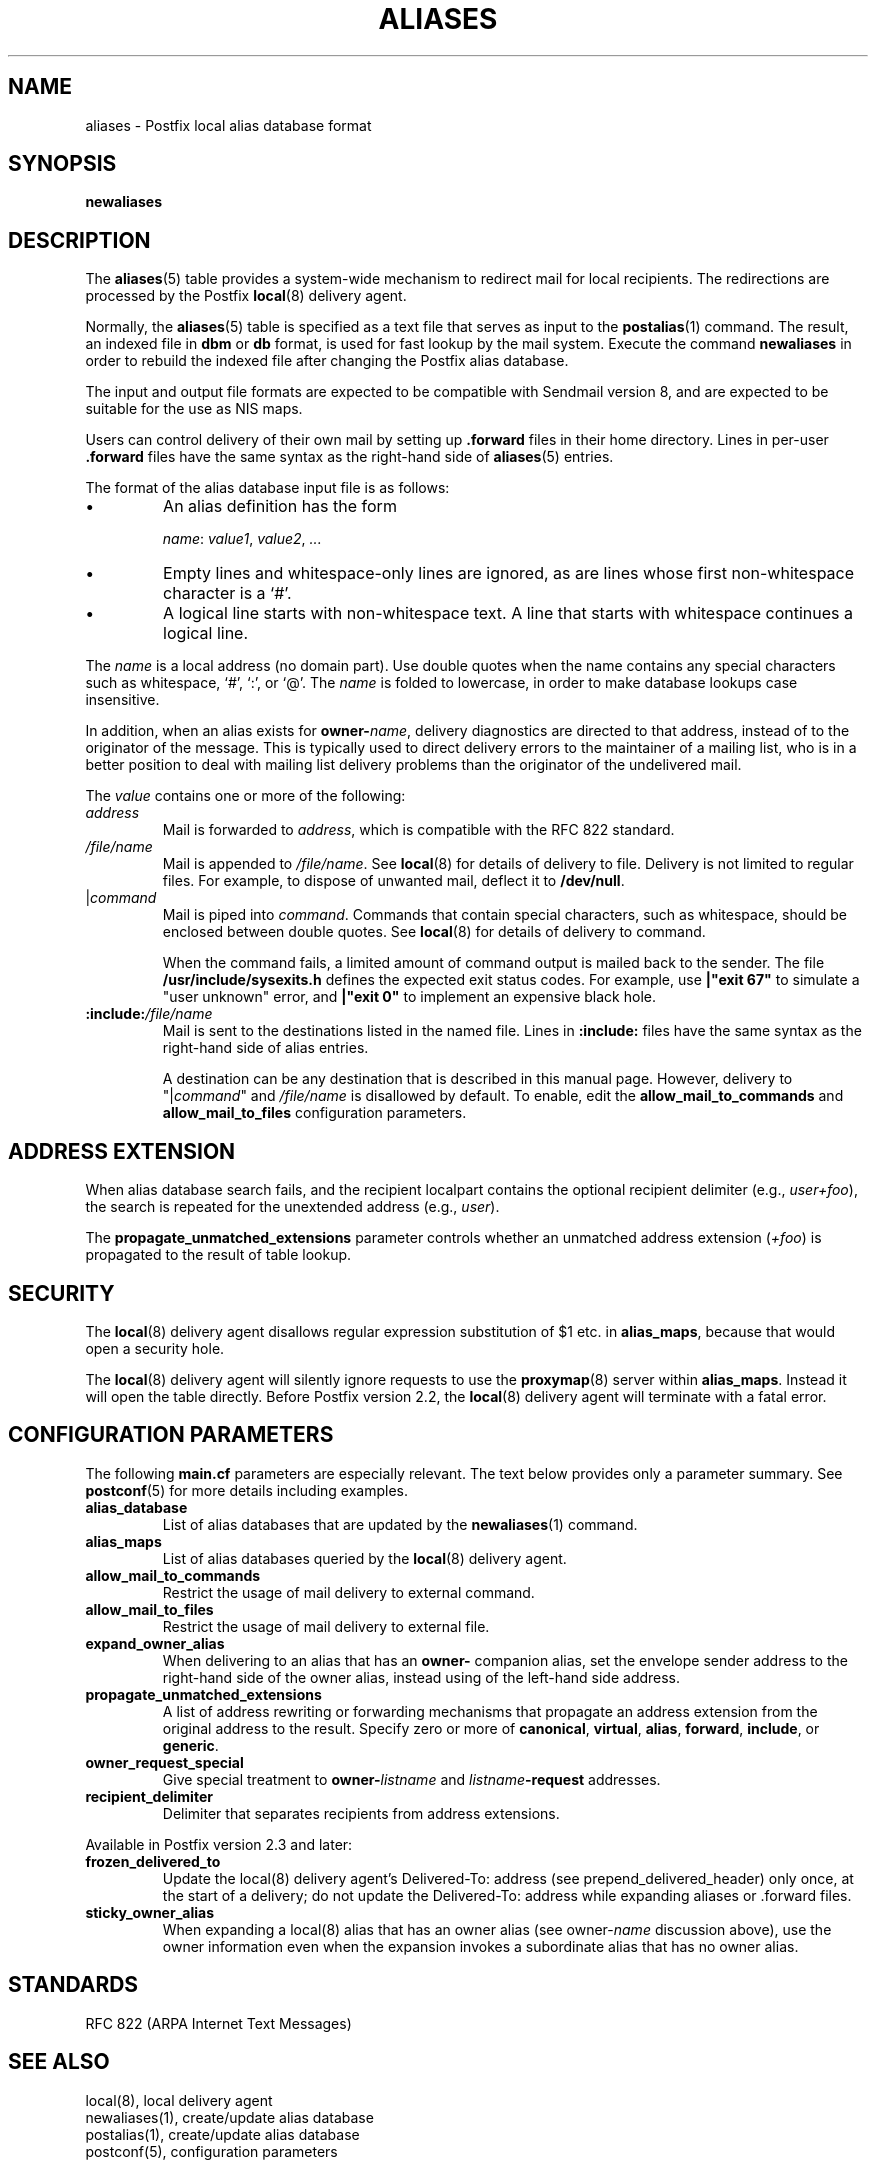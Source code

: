 .TH ALIASES 5 
.ad
.fi
.SH NAME
aliases
\-
Postfix local alias database format
.SH "SYNOPSIS"
.na
.nf
.fi
\fBnewaliases\fR
.SH DESCRIPTION
.ad
.fi
The \fBaliases\fR(5) table provides a system-wide mechanism to
redirect mail for local recipients. The redirections are
processed by the Postfix \fBlocal\fR(8) delivery agent.

Normally, the \fBaliases\fR(5) table is specified as a text file
that serves as input to the \fBpostalias\fR(1) command. The
result, an indexed file in \fBdbm\fR or \fBdb\fR format, is
used for fast lookup by the mail system. Execute the command
\fBnewaliases\fR in order to rebuild the indexed file after
changing the Postfix alias database.

The input and output file formats are expected to be compatible
with Sendmail version 8, and are expected to be suitable for the
use as NIS maps.

Users can control delivery of their own mail by setting
up \fB.forward\fR files in their home directory.
Lines in per-user \fB.forward\fR files have the same syntax
as the right-hand side of \fBaliases\fR(5) entries.

The format of the alias database input file is as follows:
.IP \(bu
An alias definition has the form
.sp
.ti +5
\fIname\fR: \fIvalue1\fR, \fIvalue2\fR, \fI...\fR
.IP \(bu
Empty lines and whitespace-only lines are ignored, as
are lines whose first non-whitespace character is a `#'.
.IP \(bu
A logical line starts with non-whitespace text. A line that
starts with whitespace continues a logical line.
.PP
The \fIname\fR is a local address (no domain part).
Use double quotes when the name contains any special characters
such as whitespace, `#', `:', or `@'. The \fIname\fR is folded to
lowercase, in order to make database lookups case insensitive.
.PP
In addition, when an alias exists for \fBowner-\fIname\fR, delivery
diagnostics are directed to that address, instead of to the originator
of the message.
This is typically used to direct delivery errors to the maintainer of
a mailing list, who is in a better position to deal with mailing
list delivery problems than the originator of the undelivered mail.
.PP
The \fIvalue\fR contains one or more of the following:
.IP \fIaddress\fR
Mail is forwarded to \fIaddress\fR, which is compatible
with the RFC 822 standard.
.IP \fI/file/name\fR
Mail is appended to \fI/file/name\fR. See \fBlocal\fR(8)
for details of delivery to file.
Delivery is not limited to regular files.  For example, to dispose
of unwanted mail, deflect it to \fB/dev/null\fR.
.IP "|\fIcommand\fR"
Mail is piped into \fIcommand\fR. Commands that contain special
characters, such as whitespace, should be enclosed between double
quotes. See \fBlocal\fR(8) for details of delivery to command.
.sp
When the command fails, a limited amount of command output is
mailed back to the sender.  The file \fB/usr/include/sysexits.h\fR
defines the expected exit status codes. For example, use
\fB|"exit 67"\fR to simulate a "user unknown" error, and
\fB|"exit 0"\fR to implement an expensive black hole.
.IP \fB:include:\fI/file/name\fR
Mail is sent to the destinations listed in the named file.
Lines in \fB:include:\fR files have the same syntax
as the right-hand side of alias entries.
.sp
A destination can be any destination that is described in this
manual page. However, delivery to "|\fIcommand\fR" and
\fI/file/name\fR is disallowed by default. To enable, edit the
\fBallow_mail_to_commands\fR and \fBallow_mail_to_files\fR
configuration parameters.
.SH "ADDRESS EXTENSION"
.na
.nf
.ad
.fi
When alias database search fails, and the recipient localpart
contains the optional recipient delimiter (e.g., \fIuser+foo\fR),
the search is repeated for the unextended address (e.g., \fIuser\fR).

The \fBpropagate_unmatched_extensions\fR parameter controls
whether an unmatched address extension (\fI+foo\fR) is
propagated to the result of table lookup.
.SH "SECURITY"
.na
.nf
.ad
.fi
The \fBlocal\fR(8) delivery agent disallows regular expression
substitution of $1 etc. in \fBalias_maps\fR, because that
would open a security hole.

The \fBlocal\fR(8) delivery agent will silently ignore
requests to use the \fBproxymap\fR(8) server within
\fBalias_maps\fR. Instead it will open the table directly.
Before Postfix version 2.2, the \fBlocal\fR(8) delivery
agent will terminate with a fatal error.
.SH "CONFIGURATION PARAMETERS"
.na
.nf
.ad
.fi
The following \fBmain.cf\fR parameters are especially relevant.
The text below provides only a parameter summary. See
\fBpostconf\fR(5) for more details including examples.
.IP \fBalias_database\fR
List of alias databases that are updated by the
\fBnewaliases\fR(1) command.
.IP \fBalias_maps\fR
List of alias databases queried by the \fBlocal\fR(8) delivery agent.
.IP \fBallow_mail_to_commands\fR
Restrict the usage of mail delivery to external command.
.IP \fBallow_mail_to_files\fR
Restrict the usage of mail delivery to external file.
.IP \fBexpand_owner_alias\fR
When delivering to an alias that has an \fBowner-\fR companion alias,
set the envelope sender address to the right-hand side of the
owner alias, instead using of the left-hand side address.
.IP \fBpropagate_unmatched_extensions\fR
A list of address rewriting or forwarding mechanisms that
propagate an address extension from the original address
to the result. Specify zero or more of \fBcanonical\fR,
\fBvirtual\fR, \fBalias\fR, \fBforward\fR, \fBinclude\fR,
or \fBgeneric\fR.
.IP \fBowner_request_special\fR
Give special treatment to \fBowner-\fIlistname\fR and
\fIlistname\fB-request\fR
addresses.
.IP \fBrecipient_delimiter\fR
Delimiter that separates recipients from address extensions.
.PP
Available in Postfix version 2.3 and later:
.IP \fBfrozen_delivered_to\fR
Update the local(8) delivery agent's Delivered-To: address
(see prepend_delivered_header) only once, at the start of
a delivery; do not update the Delivered-To: address while
expanding aliases or .forward files.
.IP \fBsticky_owner_alias\fR
When expanding a local(8) alias that has an owner alias
(see owner-\fIname\fR discussion above), use the owner
information even when the expansion invokes a subordinate
alias that has no owner alias.
.SH "STANDARDS"
.na
.nf
RFC 822 (ARPA Internet Text Messages)
.SH "SEE ALSO"
.na
.nf
local(8), local delivery agent
newaliases(1), create/update alias database
postalias(1), create/update alias database
postconf(5), configuration parameters
.SH "README FILES"
.na
.nf
.ad
.fi
Use "\fBpostconf readme_directory\fR" or
"\fBpostconf html_directory\fR" to locate this information.
.na
.nf
DATABASE_README, Postfix lookup table overview
.SH "LICENSE"
.na
.nf
.ad
.fi
The Secure Mailer license must be distributed with this software.
.SH "AUTHOR(S)"
.na
.nf
Wietse Venema
IBM T.J. Watson Research
P.O. Box 704
Yorktown Heights, NY 10598, USA
